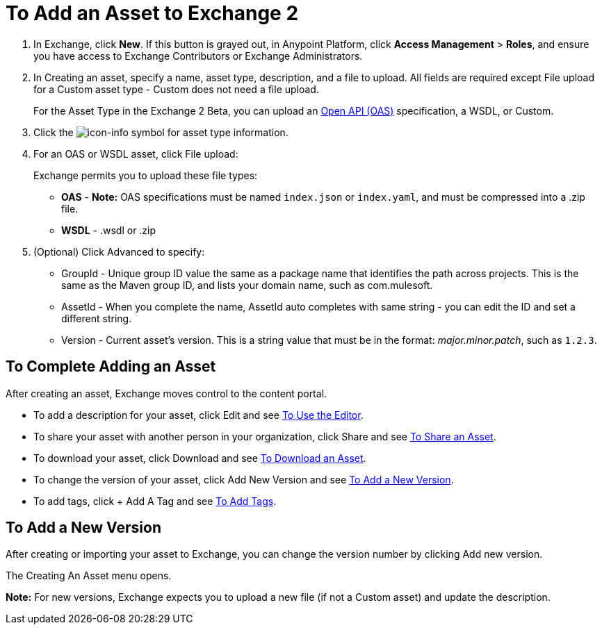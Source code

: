 = To Add an Asset to Exchange 2
:keywords: exchange 2, exchange, asset, add, new, upload

. In Exchange, click *New*. If this button is grayed out, in Anypoint Platform, 
click *Access Management* > *Roles*, and ensure you have access to  
Exchange Contributors or Exchange Administrators.
. In Creating an asset, specify a name, asset type, description, and a file to upload. 
All fields are required except File upload for a Custom asset type - Custom does not need a file upload.
+
For the Asset Type in the Exchange 2 Beta, you can upload an link:https://www.openapis.org[Open API (OAS)] specification, a WSDL, or Custom. 
+
. Click the image:icon-info.png[icon-info] symbol for asset type information. 
. For an OAS or WSDL asset, click File upload:
+
Exchange permits you to upload these file types:
+
* *OAS* - *Note:* OAS specifications must be named `index.json` or `index.yaml`, and must be compressed into a .zip file.
* *WSDL* - .wsdl or .zip
+
. (Optional) Click Advanced to specify:
+
* GroupId - Unique group ID value the same as a package name that identifies the path across projects. This is the same as the Maven group ID, and lists your domain name,
such as com.mulesoft. 
* AssetId - When you complete the name, AssetId auto completes with same string - you can edit the ID and set a different string.
* Version - Current asset's version. This is a string value that must be in the format: _major.minor.patch_, such as `1.2.3`.


== To Complete Adding an Asset

After creating an asset, Exchange moves control to the content portal.

* To add a description for your asset, click Edit and see link:/anypoint-exchange/editor[To Use the Editor].
* To share your asset with another person in your organization, click Share and see
link:/anypoint-exchange/publish-share#to-share-an-asset[To Share an Asset].
* To download your asset, click Download and see link:/anypoint-exchange/publish-share#to-download-an-asset[To Download an Asset].
* To change the version of your asset, click Add New Version and see xref:newver[To Add a New Version].
* To add tags, click + Add A Tag and see link:/anypoint-exchange/publish-share#to-add-tags[To Add Tags].

[[newver]]
== To Add a New Version

After creating or importing your asset to Exchange, you can change the version number by clicking 
Add new version. 

The Creating An Asset menu opens.

*Note:* For new versions, Exchange expects you to 
upload a new file (if not a Custom asset) and update the description.
